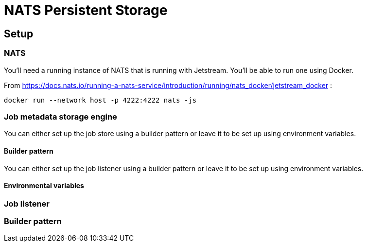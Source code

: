 # NATS Persistent Storage

## Setup

### NATS
You'll need a running instance of NATS that is running with Jetstream. You'll be able to run one using Docker.

From https://docs.nats.io/running-a-nats-service/introduction/running/nats_docker/jetstream_docker :

```bash
docker run --network host -p 4222:4222 nats -js
```

### Job metadata storage engine

You can either set up the job store using a builder pattern or leave it to be set up using environment variables.

#### Builder pattern

You can either set up the job listener using a builder pattern or leave it to be set up using environment variables.

#### Environmental variables


### Job listener

### Builder pattern

